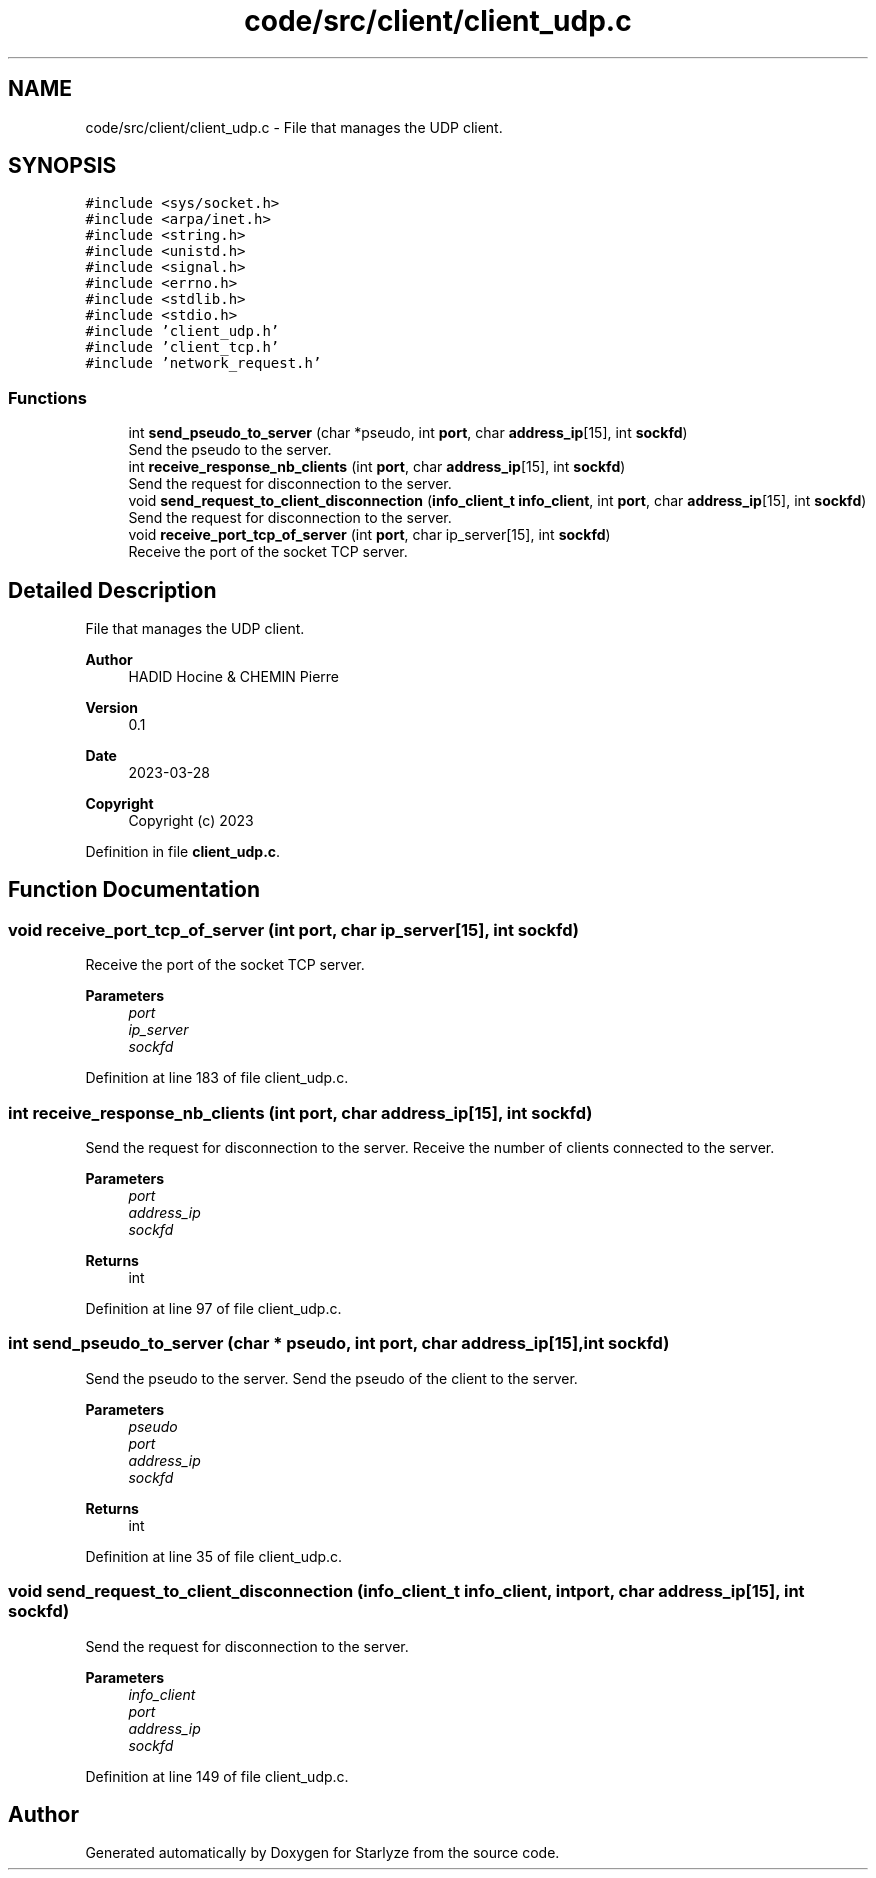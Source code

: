 .TH "code/src/client/client_udp.c" 3 "Sun Apr 2 2023" "Version 1.0" "Starlyze" \" -*- nroff -*-
.ad l
.nh
.SH NAME
code/src/client/client_udp.c \- File that manages the UDP client\&.  

.SH SYNOPSIS
.br
.PP
\fC#include <sys/socket\&.h>\fP
.br
\fC#include <arpa/inet\&.h>\fP
.br
\fC#include <string\&.h>\fP
.br
\fC#include <unistd\&.h>\fP
.br
\fC#include <signal\&.h>\fP
.br
\fC#include <errno\&.h>\fP
.br
\fC#include <stdlib\&.h>\fP
.br
\fC#include <stdio\&.h>\fP
.br
\fC#include 'client_udp\&.h'\fP
.br
\fC#include 'client_tcp\&.h'\fP
.br
\fC#include 'network_request\&.h'\fP
.br

.SS "Functions"

.in +1c
.ti -1c
.RI "int \fBsend_pseudo_to_server\fP (char *pseudo, int \fBport\fP, char \fBaddress_ip\fP[15], int \fBsockfd\fP)"
.br
.RI "Send the pseudo to the server\&. "
.ti -1c
.RI "int \fBreceive_response_nb_clients\fP (int \fBport\fP, char \fBaddress_ip\fP[15], int \fBsockfd\fP)"
.br
.RI "Send the request for disconnection to the server\&. "
.ti -1c
.RI "void \fBsend_request_to_client_disconnection\fP (\fBinfo_client_t\fP \fBinfo_client\fP, int \fBport\fP, char \fBaddress_ip\fP[15], int \fBsockfd\fP)"
.br
.RI "Send the request for disconnection to the server\&. "
.ti -1c
.RI "void \fBreceive_port_tcp_of_server\fP (int \fBport\fP, char ip_server[15], int \fBsockfd\fP)"
.br
.RI "Receive the port of the socket TCP server\&. "
.in -1c
.SH "Detailed Description"
.PP 
File that manages the UDP client\&. 


.PP
\fBAuthor\fP
.RS 4
HADID Hocine & CHEMIN Pierre 
.RE
.PP
\fBVersion\fP
.RS 4
0\&.1 
.RE
.PP
\fBDate\fP
.RS 4
2023-03-28
.RE
.PP
\fBCopyright\fP
.RS 4
Copyright (c) 2023 
.RE
.PP

.PP
Definition in file \fBclient_udp\&.c\fP\&.
.SH "Function Documentation"
.PP 
.SS "void receive_port_tcp_of_server (int port, char ip_server[15], int sockfd)"

.PP
Receive the port of the socket TCP server\&. 
.PP
\fBParameters\fP
.RS 4
\fIport\fP 
.br
\fIip_server\fP 
.br
\fIsockfd\fP 
.RE
.PP

.PP
Definition at line 183 of file client_udp\&.c\&.
.SS "int receive_response_nb_clients (int port, char address_ip[15], int sockfd)"

.PP
Send the request for disconnection to the server\&. Receive the number of clients connected to the server\&.
.PP
\fBParameters\fP
.RS 4
\fIport\fP 
.br
\fIaddress_ip\fP 
.br
\fIsockfd\fP 
.RE
.PP
\fBReturns\fP
.RS 4
int 
.RE
.PP

.PP
Definition at line 97 of file client_udp\&.c\&.
.SS "int send_pseudo_to_server (char * pseudo, int port, char address_ip[15], int sockfd)"

.PP
Send the pseudo to the server\&. Send the pseudo of the client to the server\&.
.PP
\fBParameters\fP
.RS 4
\fIpseudo\fP 
.br
\fIport\fP 
.br
\fIaddress_ip\fP 
.br
\fIsockfd\fP 
.RE
.PP
\fBReturns\fP
.RS 4
int 
.RE
.PP

.PP
Definition at line 35 of file client_udp\&.c\&.
.SS "void send_request_to_client_disconnection (\fBinfo_client_t\fP info_client, int port, char address_ip[15], int sockfd)"

.PP
Send the request for disconnection to the server\&. 
.PP
\fBParameters\fP
.RS 4
\fIinfo_client\fP 
.br
\fIport\fP 
.br
\fIaddress_ip\fP 
.br
\fIsockfd\fP 
.RE
.PP

.PP
Definition at line 149 of file client_udp\&.c\&.
.SH "Author"
.PP 
Generated automatically by Doxygen for Starlyze from the source code\&.
